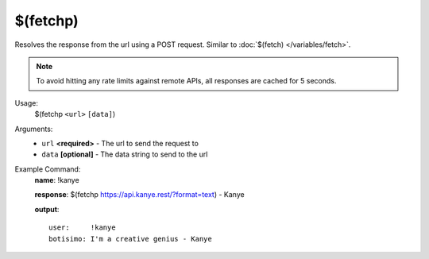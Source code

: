 $(fetchp)
=========

Resolves the response from the url using a POST request. Similar to :doc:`$(fetch) </variables/fetch>`.

.. note::

    To avoid hitting any rate limits against remote APIs, all responses are cached for 5 seconds.

Usage:
    $(fetchp ``<url>`` ``[data]``)

Arguments:
    * ``url`` **<required>** - The url to send the request to
    * ``data`` **[optional]** - The data string to send to the url

Example Command:
    **name**: !kanye

    **response**: $(fetchp https://api.kanye.rest/?format=text) - Kanye

    **output**::

        user:     !kanye
        botisimo: I'm a creative genius - Kanye
